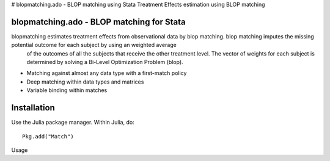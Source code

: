 # blopmatching.ado - BLOP matching using Stata
Treatment Effects estimation using BLOP matching

blopmatching.ado - BLOP matching for Stata
================================================

blopmatching estimates treatment effects from observational data by blop matching.  blop matching imputes the missing potential outcome for each subject by using an weighted average
    of the outcomes of all the subjects that receive the other treatment level.  The vector of weights for each subject is determined by solving a Bi-Level Optimization Problem (blop).


* Matching against almost any data type with a first-match policy
* Deep matching within data types and matrices
* Variable binding within matches


Installation
============

Use the Julia package manager.  Within Julia, do::

  Pkg.add("Match")


Usage
